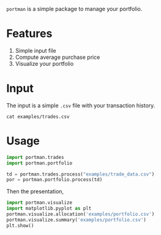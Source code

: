 =portman= is a simple package to manage your portfolio.

* Features

1. Simple input file
2. Compute average purchase price
3. Visualize your portfolio

* Input
The input is a simple =.csv= file with your transaction history.

#+begin_src shell
cat examples/trades.csv
#+end_src

#+RESULTS:
#+begin_example
date,type,ticker,volume,price,total,vol_adj
2018-09-17,Buy,EGIE3,40,36.5,1460.0,40
2018-10-03,Buy,ABEV3,28,18.26,511.28000000000003,28
2018-10-16,Buy,ABEV3,30,17.29,518.6999999999999,30
2018-11-07,Buy,ABEV3,25,16.8,420.0,25
2018-12-12,Split,EGIE3,10,0.0,0.0,10
2019-03-15,Sell,EGIE3,25,39.0,-975.0,-25
2020-03-25,Buy,EGIE3,15,38.0,570.0,15
2020-03-25,Buy,EGIE3,10,37.5,375.0,10
2020-07-27,Buy,EGIE3,32,44.7,1430.4,32
#+end_example

* Usage
:PROPERTIES:
:header-args:python: :session demo
:END:

#+begin_src python
import portman.trades
import portman.portfolio

td = portman.trades.process("examples/trade_data.csv")
por = portman.portfolio.process(td)
#+end_src

#+RESULTS:

Then the presentation, 

#+begin_src python
import portman.visualize
import matplotlib.pyplot as plt
portman.visualize.allocation('examples/portfolio.csv')
portman.visualize.summary('examples/portfolio.csv')
plt.show()
#+end_src

#+RESULTS:
:RESULTS:
[[file:./jupyter/38b84ee5b2accdf7a36f39a9f5644f7a7e9daff7.png]]
[[file:./jupyter/dfdc5c4d5a2798b18d9ae730e48a04b812cf20c6.png]]
:END:

